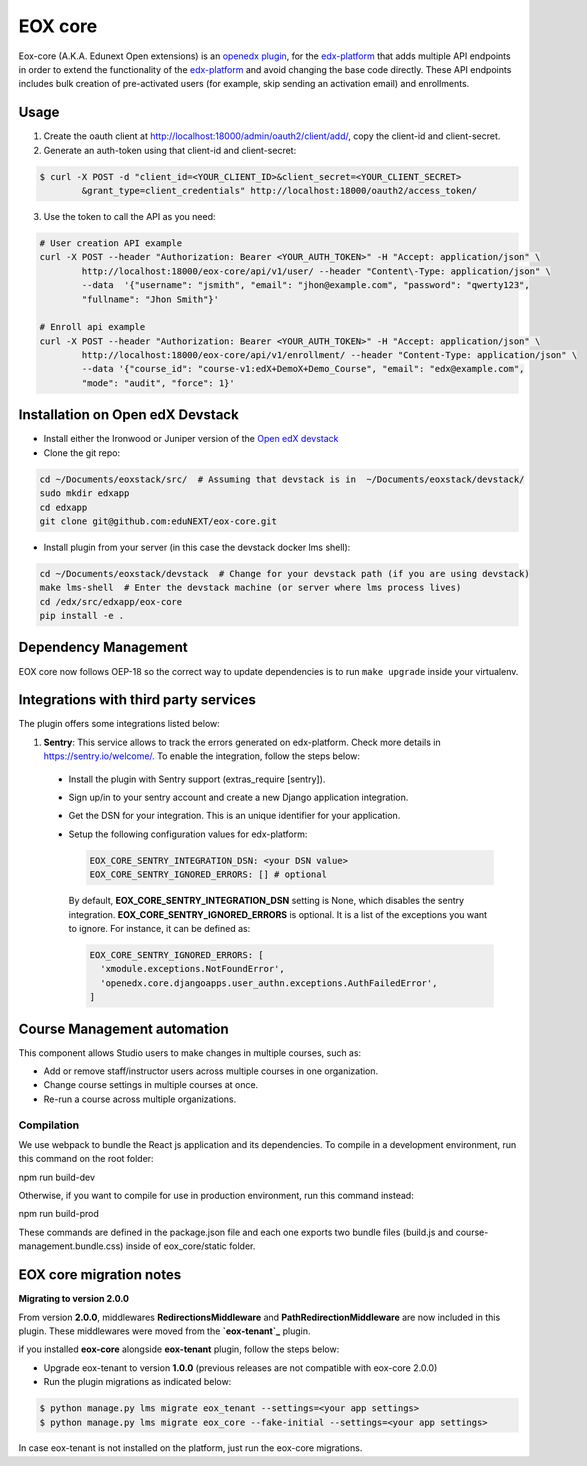 =======================
EOX core |build-status|
=======================

.. |build-status| image:: https://circleci.com/gh/eduNEXT/eox-core.svg?style=svg

Eox-core (A.K.A. Edunext Open extensions) is an `openedx plugin`_, for the `edx-platform`_ that adds multiple API endpoints in order to extend the functionality of the `edx-platform`_ and avoid changing the base code directly. These API endpoints includes bulk creation of pre-activated users (for example, skip sending an activation email) and enrollments.

Usage
=====

1) Create the oauth client at http://localhost:18000/admin/oauth2/client/add/, copy the client-id and client-secret.

2) Generate an auth-token using that client-id and client-secret:

.. code-block:: bash

	$ curl -X POST -d "client_id=<YOUR_CLIENT_ID>&client_secret=<YOUR_CLIENT_SECRET>
		&grant_type=client_credentials" http://localhost:18000/oauth2/access_token/

3) Use the token to call the API as you need:

.. code-block:: bash

	# User creation API example
	curl -X POST --header "Authorization: Bearer <YOUR_AUTH_TOKEN>" -H "Accept: application/json" \
		http://localhost:18000/eox-core/api/v1/user/ --header "Content\-Type: application/json" \
		--data  '{"username": "jsmith", "email": "jhon@example.com", "password": "qwerty123",
		"fullname": "Jhon Smith"}'

	# Enroll api example
	curl -X POST --header "Authorization: Bearer <YOUR_AUTH_TOKEN>" -H "Accept: application/json" \
		http://localhost:18000/eox-core/api/v1/enrollment/ --header "Content-Type: application/json" \
		--data '{"course_id": "course-v1:edX+DemoX+Demo_Course", "email": "edx@example.com",
		"mode": "audit", "force": 1}'

Installation on Open edX Devstack
=================================
- Install either the Ironwood or Juniper version of the `Open edX devstack`_

- Clone the git repo:

.. code-block:: bash

	cd ~/Documents/eoxstack/src/  # Assuming that devstack is in  ~/Documents/eoxstack/devstack/
	sudo mkdir edxapp
	cd edxapp
	git clone git@github.com:eduNEXT/eox-core.git

- Install plugin from your server (in this case the devstack docker lms shell):

.. code-block:: bash

	cd ~/Documents/eoxstack/devstack  # Change for your devstack path (if you are using devstack)
	make lms-shell  # Enter the devstack machine (or server where lms process lives)
	cd /edx/src/edxapp/eox-core
	pip install -e .

Dependency Management
=====================

EOX core now follows OEP-18 so the correct way to update dependencies is to run ``make upgrade`` inside your virtualenv.


Integrations with third party services
======================================

The plugin offers some integrations listed below:

#. **Sentry**: This service allows to track the errors generated on edx-platform. Check more details in https://sentry.io/welcome/. To enable the integration, follow the steps below:

  - Install the plugin with Sentry support (extras_require [sentry]).

  - Sign up/in to your sentry account and create a new Django application integration.

  - Get the DSN for your integration. This is an unique identifier for your application.

  - Setup the following configuration values for edx-platform:

    .. code-block:: yaml

      EOX_CORE_SENTRY_INTEGRATION_DSN: <your DSN value>
      EOX_CORE_SENTRY_IGNORED_ERRORS: [] # optional

 
    By default, **EOX_CORE_SENTRY_INTEGRATION_DSN** setting is None, which disables the sentry integration.
    **EOX_CORE_SENTRY_IGNORED_ERRORS** is optional. It is a list of the exceptions you want to ignore. For instance, it can be defined as:

    .. code-block:: yaml

      EOX_CORE_SENTRY_IGNORED_ERRORS: [
        'xmodule.exceptions.NotFoundError',
        'openedx.core.djangoapps.user_authn.exceptions.AuthFailedError',
      ]

Course Management automation
============================

This component allows Studio users to make changes in multiple courses, such as:

* Add or remove staff/instructor users across multiple courses in one organization.
* Change course settings in multiple courses at once.
* Re-run a course across multiple organizations.

Compilation
###########

We use webpack to bundle the React js application and its dependencies.
To compile in a development environment, run this command on the root folder:

npm run build-dev

Otherwise, if you want to compile for use in production environment, run this command instead:

npm run build-prod

These commands are defined in the package.json file and each one exports two bundle files (build.js and course-management.bundle.css) inside of eox_core/static folder.

EOX core migration notes
========================

**Migrating to version 2.0.0**

From version **2.0.0**, middlewares **RedirectionsMiddleware** and **PathRedirectionMiddleware** are now included in this plugin. These middlewares were moved from the **`eox-tenant`_** plugin.

if you installed **eox-core** alongside **eox-tenant** plugin, follow the steps below:

- Upgrade eox-tenant to version **1.0.0** (previous releases are not compatible with eox-core 2.0.0)
- Run the plugin migrations as indicated below:

.. code-block:: bash

   $ python manage.py lms migrate eox_tenant --settings=<your app settings>
   $ python manage.py lms migrate eox_core --fake-initial --settings=<your app settings>

In case eox-tenant is not installed on the platform, just run the eox-core migrations.


.. _Open edX Devstack: https://github.com/edx/devstack/
.. _openedx plugin: https://github.com/edx/edx-platform/tree/master/openedx/core/djangoapps/plugins
.. _edx-platform: https://github.com/edx/edx-platform/
.. _eox-tenant: https://github.com/eduNEXT/eox-tenant/
